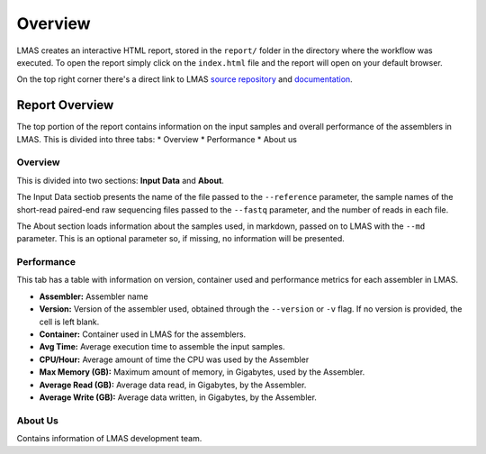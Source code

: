 Overview
========

LMAS creates an interactive HTML report, stored in the ``report/`` folder in the directory where the workflow was executed. 
To open the report simply click on the ``index.html`` file and the report will open on your default browser.

On the top right corner there's a direct link to LMAS `source repository <https://github.com/cimendes/LMAS>`_ and 
`documentation <https://lmas.readthedocs.io/en/latest>`_. 

.. image:: ../resources/report_lmas.gif
    :alt: Report LMAS
    :align: center
    :scale: 70 %


Report Overview
----------------

The top portion of the report contains information on the input samples and overall performance of the assemblers in LMAS.
This is divided into three tabs:
* Overview
* Performance
* About us

.. image:: ../resources/overview.gif
    :alt: Overview in LMAS report 
    :align: center
    :scale: 70 %


Overview
:::::::::

This is divided into two sections: **Input Data** and **About**. 

The Input Data sectiob presents the name of the file passed to the ``--reference`` parameter, the sample names of the short-read paired-end 
raw sequencing files passed to the ``--fastq`` parameter, and the number of reads in each file. 

The About section loads information about the samples used, in markdown, passed on to LMAS with the ``--md`` parameter. This is an 
optional parameter so, if missing, no information will be presented. 


Performance
:::::::::::

This tab has a table with information on version, container used and performance metrics for each assembler in LMAS.

* **Assembler:** Assembler name
* **Version:** Version of the assembler used, obtained through the ``--version`` or ``-v`` flag. If no version is provided, the cell is left blank.
* **Container:** Container used in LMAS for the assemblers.
* **Avg Time:** Average execution time to assemble the input samples. 
* **CPU/Hour:** Average amount of time the CPU was used by the Assembler 
* **Max Memory (GB):** Maximum amount of memory, in Gigabytes, used by the Assembler.
* **Average Read (GB):** Average data read, in Gigabytes, by the Assembler.
* **Average Write (GB):** Average data written, in Gigabytes, by the Assembler.

About Us
::::::::

Contains information of LMAS development team. 

